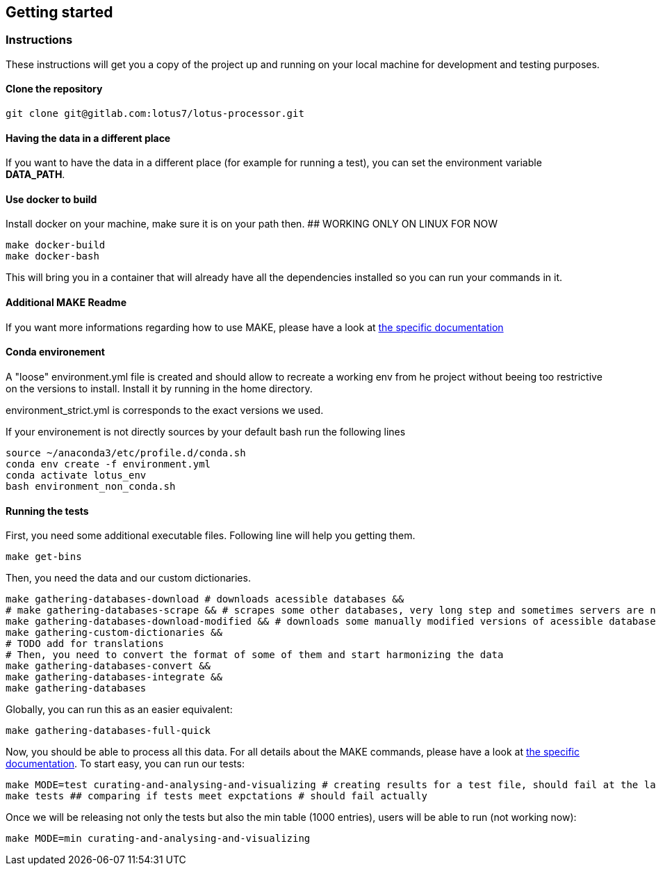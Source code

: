 == Getting started

=== Instructions

These instructions will get you a copy of the project up and running on your local machine for development and testing purposes.

==== Clone the repository

[source,console]
----
git clone git@gitlab.com:lotus7/lotus-processor.git
----

==== Having the data in a different place

If you want to have the data in a different place (for example for running a test), you can set the environment variable **DATA_PATH**.

==== Use docker to build

Install docker on your machine, make sure it is on your path then.
## WORKING ONLY ON LINUX FOR NOW

[source,console]
----
make docker-build
make docker-bash
----

This will bring you in a container that will already have all the dependencies installed so you can run your commands in it.

==== Additional MAKE Readme

If you want more informations regarding how to use MAKE, please have a look at xref:docs/makefile.adoc[the specific documentation]

==== Conda environement

A "loose" environment.yml file is created and should allow to recreate a working env from he project without beeing too restrictive on the versions to install.
Install it by running in the home directory.

environment_strict.yml is corresponds to the exact versions we used.

If your environement is not directly sources by your default bash run the following lines

[source,console]
----
source ~/anaconda3/etc/profile.d/conda.sh
conda env create -f environment.yml
conda activate lotus_env
bash environment_non_conda.sh
----

==== Running the tests

First, you need some additional executable files.
Following line will help you getting them.

[source,console]
----
make get-bins
----

Then, you need the data and our custom dictionaries.

[source,console]
----
make gathering-databases-download # downloads acessible databases &&
# make gathering-databases-scrape && # scrapes some other databases, very long step and sometimes servers are not available
make gathering-databases-download-modified && # downloads some manually modified versions of acessible databases or files we had to correct in a non-programmatic way.
make gathering-custom-dictionaries &&
# TODO add for translations
# Then, you need to convert the format of some of them and start harmonizing the data
make gathering-databases-convert &&
make gathering-databases-integrate &&
make gathering-databases
----

Globally, you can run this as an easier equivalent:

[source,console]
----
make gathering-databases-full-quick
----

Now, you should be able to process all this data.
For all details about the MAKE commands, please have a look at xref:docs/makefile.adoc[the specific documentation].
To start easy, you can run our tests:

[source,console]
----
make MODE=test curating-and-analysing-and-visualizing # creating results for a test file, should fail at the last visualization step.
make tests ## comparing if tests meet expctations # should fail actually
----

Once we will be releasing not only the tests but also the min table (1000 entries), users will be able to run (not working now):

[source,console]
----
make MODE=min curating-and-analysing-and-visualizing
----